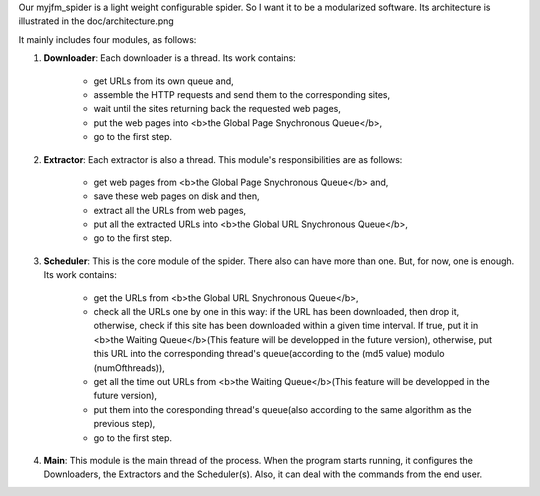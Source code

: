 Our myjfm_spider is a light weight configurable spider. So I want it to be a modularized software. Its architecture is illustrated in the doc/architecture.png

It mainly includes four modules, as follows:

1. **Downloader**: Each downloader is a thread. Its work contains:

        * get URLs from its own queue and,

        * assemble the HTTP requests and send them to the corresponding sites,

        * wait until the sites returning back the requested web pages,

        * put the web pages into <b>the Global Page Snychronous Queue</b>,

        * go to the first step.

2. **Extractor**: Each extractor is also a thread. This module's responsibilities are as follows:

        * get web pages from <b>the Global Page Snychronous Queue</b> and, 

        * save these web pages on disk and then,

        * extract all the URLs from web pages,

        * put all the extracted URLs into <b>the Global URL Snychronous Queue</b>,

        * go to the first step.

3. **Scheduler**: This is the core module of the spider. There also can have more than one. But, for now, one is enough. Its work contains:

        * get the URLs from <b>the Global URL Snychronous Queue</b>,

        * check all the URLs one by one in this way: if the URL has been downloaded, then drop it, otherwise, check if this site has been downloaded within a given time interval. If true, put it in <b>the Waiting Queue</b>(This feature will be developped in the future version), otherwise, put this URL into the corresponding thread's queue(according to the (md5 value) modulo (numOfthreads)),

        * get all the time out URLs from <b>the Waiting Queue</b>(This feature will be developped in the future version), 

        * put them into the coresponding thread's queue(also according to the same algorithm as the previous step),

        * go to the first step.

4. **Main**: This module is the main thread of the process. When the program starts running, it configures the Downloaders, the Extractors and the Scheduler(s). Also, it can deal with the commands from the end user.
